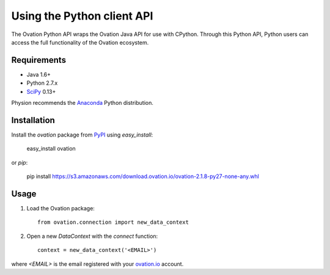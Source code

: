 ***************************
Using the Python client API
***************************

The Ovation Python API wraps the Ovation Java API for use with CPython. Through this Python API, Python users can access the full functionality of the Ovation ecosystem.

Requirements
============

* Java 1.6+
* Python 2.7.x
* `SciPy <http://scipy.org>`_ 0.13+

Physion recommends the `Anaconda <https://store.continuum.io/cshop/anaconda/>`_ Python distribution.


Installation
============

Install the `ovation` package from `PyPI <http://pypi.python.org>`_ using `easy_install`:

	easy_install ovation

or `pip`:

    pip install https://s3.amazonaws.com/download.ovation.io/ovation-2.1.8-py27-none-any.whl

Usage
=====


1. Load the Ovation package::

    from ovation.connection import new_data_context
    
2. Open a new `DataContext` with the `connect` function::

    context = new_data_context('<EMAIL>')

where `<EMAIL>` is the email registered with your `ovation.io <http://ovation.io>`_ account.